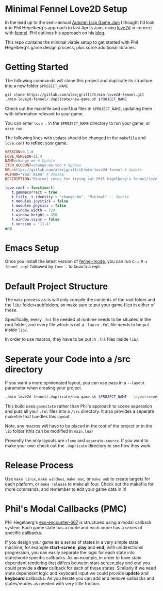 * Minimal Fennel Love2D Setup

In the lead up to the semi-annual [[https://itch.io/jam/autumn-lisp-game-jam-2018][Autumn Lisp Game Jam]] I thought I'd look into Phil Hegelberg's approach to last Aprils Jam, using [[https://love2d.org/][love2d]] in concert with [[https://fennel-lang.org/][fennel]]. Phil outlines his approach on his [[https://technomancy.us/187][blog]].

This repo contains the minimal viable setup to get started with Phil Hegelberg's game design process, plus some additional libraries.

* Getting Started
The following commands will clone this project and duplicate its structure into a new folder =$PROJECT_NAME=

#+BEGIN_SRC bash
git clone https://gitlab.com/alexjgriffith/min-love2d-fennel.git 
./min-love2d-fennel/.duplicate/new-game.sh $PROJECT_NAME
#+END_SRC

Check out the makefile and conf.lua files in =$PROJECT_NAME=, updating them with information relevant to your game.

You can enter =love .= in the =$PROJECT_NAME= directory to run your game, or =make run=.

The following lines with =Update= should be changed in the =makefile= and =love.conf= to reflect your game.

#+BEGIN_SRC makefile
VERSION=0.1.0
LOVE_VERSION=11.4
NAME=change-me # Update
ITCH_ACCOUNT=change-me-too # Update
URL=https://gitlab.com/alexjgriffith/min-love2d-fennel # Update
AUTHOR="Your Name" # Update
DESCRIPTION="Minimal setup for trying out Phil Hagelberg's fennel/love game design process." # Update
#+END_SRC

#+BEGIN_SRC lua
love.conf = function(t)
   t.gammacorrect = true
   t.title, t.identity = "change-me", "Minimal" -- Update
   t.modules.joystick = false
   t.modules.physics = false
   t.window.width = 720
   t.window.height = 450
   t.window.vsync = false
   t.version = "11.4"
end
#+END_SRC

* Emacs Setup

Once you install the latest version of [[https://gitlab.com/technomancy/fennel-mode][fennel-mode]], you can run
=C-u M-x fennel-repl= followed by =love .= to launch a repl.

* Default Project Structure

The =make= process as-is will only compile the contents of the root folder and the =lib/= folder+subfolders, so make sure to put your game files in either of those. 

Specifically, every =.fnl= file needed at runtime needs to be situated in the root folder, and every file which is not a =.lua= or =.fnl= file needs to be put inside =lib/=.

In order to use macros, they have to be put in =.fnl= files inside =lib/=.

* Seperate your Code into a /src directory

  If you want a more opinionated layout, you can use pass in a =--layout= parameter when creating your project.

#+BEGIN_SRC bash
./min-love2d-fennel/.duplicate/new-game.sh $PROJECT_NAME --layout=seperate-source
#+END_SRC

This build uses =gamestate= rather than Phil's approach to scene seperation and puts all your =.fnl= files into a =/src= directory. It also provides a seperate makefile that handles this layout. 

Note, any macros will have to be placed in the root of the project or in the =lib= folder (this can be modified in =main.lua=)

Presently the only layouts are =clone= and =seperate-source=. If you want to make your own check out the =.duplicate= directory to see how they work.

* Release Process

Use =make linux=, =make windows=,  =make mac=, or =make web= to create targets for each platform, or =make release= to make all four. Check out the makefile for more commands, and remember to edit your game data in it!

* Phil's Modal Callbacks (PMC)

Phil Hegelberg's [[https://gitlab.com/technomancy/exo-encounter-667/][exo-encounter-667]] is structured using a modal callback system. Each game state has a mode and each mode has a series of specific callbacks.

If you design your game as a series of states in a very simple state machine, for example *start-screen*, *play* and *end*, with unidirectional progression, you can easily separate the logic for each state into state/mode specific callbacks. As an example, in order to have state dependant rendering that differs between start-screen,play and end you could provide a *draw* callback for each of those states. Similarly if we need state dependent logic and keyboard input we could provide *update* and *keyboard* callbacks. As you iterate you can add and remove callbacks and states/modes as needed with very little friction.
